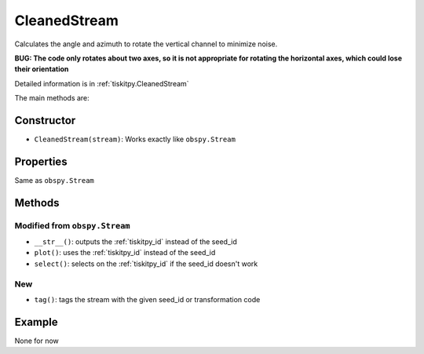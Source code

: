 .. _CleanedStream:

CleanedStream
=======================

Calculates the angle and azimuth to rotate the vertical channel to minimize
noise.

**BUG: The code only rotates about two axes, so it is not appropriate for
rotating the horizontal axes, which could lose their orientation**

Detailed information is in :ref:`tiskitpy.CleanedStream`

The main methods are:

Constructor
---------------------

- ``CleanedStream(stream)``: Works exactly like ``obspy.Stream``

Properties
---------------------

Same as ``obspy.Stream``

Methods
---------------------

Modified from ``obspy.Stream``
^^^^^^^^^^^^^^^^^^^^^^^^^^^^^^

- ``__str__()``: outputs the :ref:`tiskitpy_id` instead of the seed_id
- ``plot()``: uses the :ref:`tiskitpy_id` instead of the seed_id
- ``select()``: selects on the :ref:`tiskitpy_id` if the seed_id doesn't work

New
^^^^^^^^^^^^^^^^^^^^^^^^^^^^^^

- ``tag()``: tags the stream with the given seed_id or transformation code

Example
---------------------

None for now
